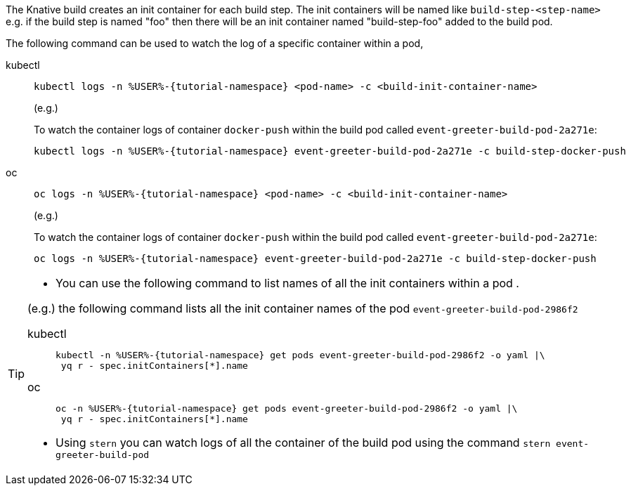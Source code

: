 The Knative build creates an init container for each build step. The init containers will be named like `build-step-<step-name>` e.g. if the build step is named "foo" then there will be an init container named "build-step-foo" added to the build pod.

The following command can be used to watch the log of a specific container within a pod,

[tabs]
====
kubectl::
+
--
[source,bash,subs="+macros,+attributes"]
----
kubectl logs -n %USER%-{tutorial-namespace} <pod-name> -c <build-init-container-name>
----

(e.g.)

To watch the container logs of container `docker-push` within the build pod called `event-greeter-build-pod-2a271e`:

[source,bash]
----
kubectl logs -n %USER%-{tutorial-namespace} event-greeter-build-pod-2a271e -c build-step-docker-push
----
--
oc::
+
--
[source,bash,subs="+macros,+attributes"]
----
oc logs -n %USER%-{tutorial-namespace} <pod-name> -c <build-init-container-name>
----

(e.g.)

To watch the container logs of container `docker-push` within the build pod called `event-greeter-build-pod-2a271e`:

[source,bash,subs="+macros,+attributes"]
----
oc logs -n %USER%-{tutorial-namespace} event-greeter-build-pod-2a271e -c build-step-docker-push
----
--
====

[TIP]
====
* You can use the following command to list names of all the init containers within a pod . 

(e.g.) the following command lists all the init container names of the pod `event-greeter-build-pod-2986f2`

[tabs]
=====
kubectl::
+
--
[source,bash,subs="+macros,+attributes"]
----
kubectl -n %USER%-{tutorial-namespace} get pods event-greeter-build-pod-2986f2 -o yaml |\
 yq r - spec.initContainers[*].name
----
--
oc::
+
--
[source,bash,subs="+macros,+attributes"]
----
oc -n %USER%-{tutorial-namespace} get pods event-greeter-build-pod-2986f2 -o yaml |\
 yq r - spec.initContainers[*].name
----
--
=====

* Using `stern` you can watch logs of all the container of the build pod using  the command `stern event-greeter-build-pod`
====
